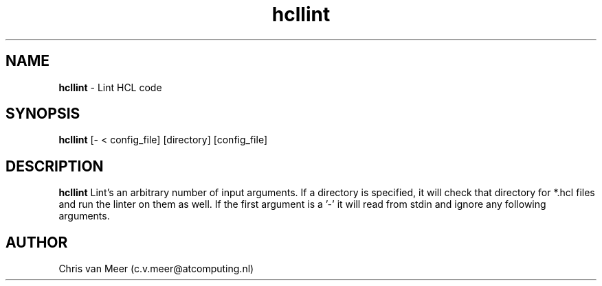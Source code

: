 ." hcllint custom manual page
."
.TH hcllint 1

.SH NAME
.B hcllint
- Lint HCL code

.SH SYNOPSIS
.B hcllint 
[- < config_file]
[directory]
[config_file]

.SH DESCRIPTION
.B hcllint
Lint's an arbitrary number of input arguments. If a directory is specified, it will check that directory for *.hcl files and run the linter on them as well. If the first argument is a '\-' it will read from stdin and ignore any following arguments.

.SH AUTHOR
Chris van Meer (c.v.meer@atcomputing.nl)
